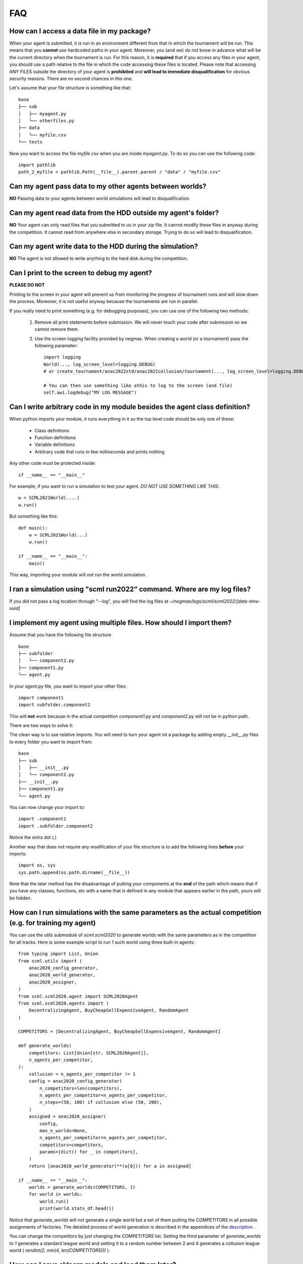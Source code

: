 ===
FAQ
===

How can I access a data file in my package?
-------------------------------------------

When your agent is submitted, it is run in an environment different from that in which the tournament
will be run. This means that you **cannot** use hardcoded paths in your agent. Moreover, you (and we) do
not know in advance what will be the current directory when the tournament is run. For this reason, it is
**required** that if you access any files in your agent, you should use a path relative to the file in which
the code accessing these files is located. Please note that accessing ANY FILES outside the directory of
your agent is **prohibited** and **will lead to immediate disqualification** for obvious security reasons.
There are no second chances in this one.

Let's assume that your file structure is something like that:

::

    base
    ├── sub
    │   ├── myagent.py
    │   └── otherfiles.py
    ├── data
    │   └── myfile.csv
    └── tests


Now you want to access the file *myfile.csv* when you are inside *myagent.py*. To do so you can use the following code::

    import pathlib
    path_2_myfile = pathlib.Path(__file__).parent.parent / "data" / "myfile.csv"

Can my agent pass data to my other agents between worlds?
---------------------------------------------------------
**NO** Passing data to your agents between world simulations will lead to
disqualification.

Can my agent read data from the HDD outside my agent's folder?
--------------------------------------------------------------
**NO** Your agent can only read files that you submitted to us in your zip file.
It cannot modify these files in anyway during the competition.
It cannot read from anywhere else in secondary storage. Trying to do
so will lead to disqualification.

Can my agent write data to the HDD during the simulation?
---------------------------------------------------------
**NO** The agent is not allowed to write anything to the hard disk during the
competition.

Can I print to the screen to debug my agent?
--------------------------------------------
**PLEASE DO NOT**

Printing to the screen in your agent will prevent us from monitoring the progress of tournament
runs and will slow down the process. Moreover, it is not useful anyway because the tournaments are run in
parallel.

If you really need to print something (e.g. for debugging purposes), you can use one of the following two
methods:

    1. Remove all print statements before submission. We will never touch your code after submission so we cannot remove
       them.
    2. Use the screen logging facility provided by negmas. When creating a world (or a tournament) pass the following
       parameter::

          import logging
          World(..., log_screen_level=logging.DEBUG)
          # or create_tournament/anac2022std/anac2022collusion/tournament(..., log_screen_level=logging.DEBUG)

          # You can then use something like athis to log to the screen (and file)
          self.awi.logdebug("MY LOG MESSAGE")


Can I write arbitrary code in my module besides the agent class definition?
---------------------------------------------------------------------------
When python imports your module, it runs everything in it so the top level code should be only one of these:

    - Class definitions
    - Function definitions
    - Variable definitions
    - Arbitrary code that runs in few milliseconds and prints nothing

Any other code *must* be protected inside::

    if __name__ == "__main__"

For example, if you want to run a simulation to test your agent. *DO NOT USE SOMETHING LIKE THIS*::

    w = SCML2021World(....)
    w.run()

But something like this::

    def main():
        w = SCML2021World(...)
        w.run()

    if __name__ == "__main__":
        main()

This way, importing your module will not run the world simulation.

I ran a simulation using "scml run2022" command. Where are my log files?
------------------------------------------------------------------------

If you did not pass a log location through "--log", you will find the log files
at *~/negmas/logs/scml/scml2022/[date-time-uuid]*


I implement my agent using multiple files. How should I import them?
--------------------------------------------------------------------

Assume that you have the following file structure

::

    base
    ├── subfolder
    │   └── component2.py
    ├── component1.py
    └── agent.py

In your `agent.py` file, you want to import your other files::

    import component1
    import subfolder.component2

This will **not** work because in the actual competition `component1.py` and
`component2.py` will not be in python path.

There are two ways to solve it:

The clean way is to use relative imports. You will need to turn your agent int a package
by adding empty `__init__.py` files to every folder you want to import from::

    base
    ├── sub
    │   ├── __init__.py
    │   └── component2.py
    ├── __init__.py
    ├── component1.py
    └── agent.py

You can now change your import to::

    import .component1
    import .subfolder.component2

Notice the extra dot (`.`)

Another way that does not require any modification of your file structure is to add the following lines
**before** your imports::

    import os, sys
    sys.path.append(os.path.dirname(__file__))

Note that the later method has the disadvantage of putting your components at the **end** of the path which
means that if you have any classes, functions, etc with a name that is defined in *any* module that appears
earlier in the path, yours will be hidden.

How can I run simulations with the same parameters as the actual competition (e.g. for training my agent)
---------------------------------------------------------------------------------------------------------

You can use the `utils` submodule of `scml.scml2020` to generate worlds with the same parameters as in the
competition for all tracks. Here is some example script to run `1` such world using three built-in agents::

    from typing import List, Union
    from scml.utils import (
        anac2020_config_generator,
        anac2020_world_generator,
        anac2020_assigner,
    )
    from scml.scml2020.agent import SCML2020Agent
    from scml.scml2020.agents import (
        DecentralizingAgent, BuyCheapSellExpensiveAgent, RandomAgent
    )

    COMPETITORS = [DecentralizingAgent, BuyCheapSellExpensiveAgent, RandomAgent]

    def generate_worlds(
        competitors: List[Union[str, SCML2020Agent]],
        n_agents_per_competitor,
    ):
        collusion = n_agents_per_competitor != 1
        config = anac2020_config_generator(
            n_competitors=len(competitors),
            n_agents_per_competitor=n_agents_per_competitor,
            n_steps=(50, 100) if collusion else (50, 200),
        )
        assigned = anac2020_assigner(
            config,
            max_n_worlds=None,
            n_agents_per_competitor=n_agents_per_competitor,
            competitors=competitors,
            params=[dict() for _ in competitors],
        )
        return [anac2020_world_generator(**(a[0])) for a in assigned]

    if __name__ == "__main__":
        worlds = generate_worlds(COMPETITORS, 1)
        for world in worlds:
            world.run()
            print(world.stats_df.head())

Notice that `generate_worlds` will not generate a single world but a set of them putting the `COMPETITORS`
in all possible assignments of factories. The detailed process of world generation is described in the appendices of the
`description
<https://scml.readthedocs.io/en/latest/gc/scml2022.pdf>`_ .

You can change the competitors by just changing the `COMPETITORS` list. Setting the third parameter of `generate_worlds`
to `1` generates a standard league world and setting it to a random number between 2 and 4 generates a collusion
league world ( `randint(2, min(4, len(COMPETITORS)))` ).


How can I save sklearn models and load them later?
--------------------------------------------------
Machine learning models are just files, so first please see `how to save and load files <https://scml.readthedocs.io/en/latest/faq.html#how-can-i-access-a-data-file-in-my-package>`_ .

Nevertheless, many machine learning libraries including scikit-learn use (or recommend using) pickle for saving and loading files. The problem with pickle is that it is very sensitive to changes in versions between the machine used for saving the file and the one used for loading it. We recommend not using pickle at all and using another more robust format. If you are going to use pickle, make sure to have a fallback for this kind of version mismatch.

Here is how to save and load models in `scikit-learn <https://scikit-learn.org/stable/model_persistence.html>`_ . Of special interest is the issue of version incompatibility mentioned there and repeated here: When an estimator is unpickled with a scikit-learn version that is inconsistent with the version the estimator was pickled with, a InconsistentVersionWarning is raised.
This warning can be caught to obtain the original version the estimator was pickled with::

    from sklearn.exceptions import InconsistentVersionWarning
    warnings.simplefilter("error", InconsistentVersionWarning)

    try:
        est = pickle.loads("model_from_prevision_version.pickle")
    except InconsistentVersionWarning as w:
        print(w.original_sklearn_version)

